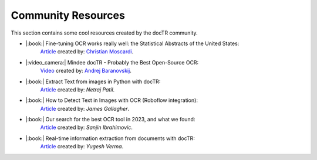 Community Resources
===================

This section contains some cool resources created by the docTR community.


* |:book:| Fine-tuning OCR works really well: the Statistical Abstracts of the United States:
    `Article <https://www.christianmoscardi.com/blog/2024/10/03/digitizing-us-statistical-abstracts.html>`_ created by: `Christian Moscardi <https://github.com/cmoscardi>`_.

* |:video_camera:| Mindee docTR - Probably the Best Open-Source OCR:
    `Video <https://youtu.be/3nYPIDCToes?si=P3xKIHIiv335x0Ct>`_ created by: `Andrej Baranovskij <https://github.com/abaranovskis-redsamurai>`_.

* |:book:| Extract Text from images in Python with docTR:
    `Article <https://medium.com/@netrajpatil12mati/extract-text-from-images-in-python-with-doctr-455970878507>`_ created by: `Netraj Patil`.

* |:book:| How to Detect Text in Images with OCR (Roboflow integration):
    `Article <https://blog.roboflow.com/ocr-api/>`_ created by: `James Gallagher`.

* |:book:| Our search for the best OCR tool in 2023, and what we found:
    `Article <https://source.opennews.org/articles/our-search-best-ocr-tool-2023/>`_ created by: `Sanjin Ibrahimovic`.

* |:book:| Real-time information extraction from documents with docTR:
    `Article <https://analyticsindiamag.com/ai-mysteries/real-time-information-extraction-from-documents-with-doctr/>`_ created by: `Yugesh Verma`.
